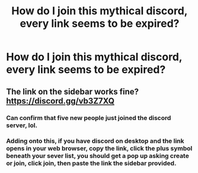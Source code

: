 #+TITLE: How do I join this mythical discord, every link seems to be expired?

* How do I join this mythical discord, every link seems to be expired?
:PROPERTIES:
:Author: ZePwnzerRJ
:Score: 15
:DateUnix: 1550484973.0
:DateShort: 2019-Feb-18
:FlairText: Meta
:END:

** The link on the sidebar works fine? [[https://discord.gg/vb3Z7XQ]]
:PROPERTIES:
:Author: theimmortalhp
:Score: 6
:DateUnix: 1550492867.0
:DateShort: 2019-Feb-18
:END:

*** Can confirm that five new people just joined the discord server, lol.
:PROPERTIES:
:Author: darsynia
:Score: 4
:DateUnix: 1550498389.0
:DateShort: 2019-Feb-18
:END:


*** Adding onto this, if you have discord on desktop and the link opens in your web browser, copy the link, click the plus symbol beneath your sever list, you should get a pop up asking create or join, click join, then paste the link the sidebar provided.
:PROPERTIES:
:Author: herO_wraith
:Score: 2
:DateUnix: 1550498530.0
:DateShort: 2019-Feb-18
:END:
